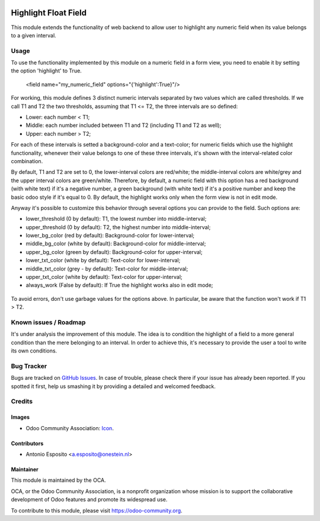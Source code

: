 .. image:: https://img.shields.io/badge/licence-AGPL--3-blue.svg
   :target: http://www.gnu.org/licenses/agpl-3.0-standalone.html
   :alt: License: AGPL-3

=====================
Highlight Float Field
=====================

This module extends the functionality of web backend to allow user to highlight
any numeric field when its value belongs to a given interval.

.. figure:: static/description/widget_highlight_screenshot-1.png
   :alt: Example of highlight for positive and negative numbers.

Usage
=====

To use the functionality implemented by this module on a numeric field in a
form view, you need to enable it by setting the option 'highlight' to True.

    <field name="my_numeric_field" options="{'highlight':True}"/>

For working, this module defines 3 distinct numeric intervals separated by two
values which are called thresholds. If we call T1 and T2 the two thresholds,
assuming that T1 <= T2, the three intervals are so defined:

- Lower:  each number < T1;
- Middle: each number included between T1 and T2 (including T1 and T2 as well);
- Upper:  each number > T2;

For each of these intervals is setted a background-color and a text-color;
for numeric fields which use the highlight functionality, whenever their value
belongs to one of these three intervals, it's shown with the interval-related
color combination.

By default, T1 and T2 are set to 0, the lower-interval colors are red/white;
the middle-interval colors are white/grey and the upper interval colors are
green/white.
Therefore, by default, a numeric field with this option has a red background
(with white text) if it's a negative number, a green background (with white
text) if it's a positive number and keep the basic odoo style if it's equal to
0. By default, the highlight works only when the form view is not in edit mode.

Anyway it's possible to customize this behavior through several options you
can provide to the field. Such options are:

- lower_threshold (0 by default): T1, the lowest number into middle-interval;
- upper_threshold (0 by default): T2, the highest number into middle-interval;
- lower_bg_color (red by default): Background-color for lower-interval;
- middle_bg_color (white by default): Background-color for middle-interval;
- upper_bg_color (green by default): Background-color for upper-interval;
- lower_txt_color (white by default): Text-color for lower-interval;
- middle_txt_color (grey - by default): Text-color for middle-interval;
- upper_txt_color (white by default): Text-color for upper-interval;
- always_work (False by default): If True the highlight works also in edit mode;

.. figure:: static/description/widget_highlight_screenshot-2.png
   :alt: Example of highlight for positive and negative numbers.

To avoid errors, don't use garbage values for the options above. In particular,
be aware that the function won't work if T1 > T2.

Known issues / Roadmap
======================

It's under analysis the improvement of this module. The idea is to condition
the highlight of a field to a more general condition than the mere belonging to
an interval. In order to achieve this, it's necessary to provide the user a
tool to write its own conditions.

Bug Tracker
===========

Bugs are tracked on `GitHub Issues
<https://github.com/OCA/web/issues>`_. In case of trouble, please
check there if your issue has already been reported. If you spotted it first,
help us smashing it by providing a detailed and welcomed feedback.

Credits
=======

Images
------

* Odoo Community Association: `Icon <https://github.com/OCA/maintainer-tools/blob/master/template/module/static/description/icon.svg>`_.

Contributors
------------

* Antonio Esposito <a.esposito@onestein.nl>

Maintainer
----------

.. image:: https://odoo-community.org/logo.png
   :alt: Odoo Community Association
   :target: https://odoo-community.org

This module is maintained by the OCA.

OCA, or the Odoo Community Association, is a nonprofit organization whose
mission is to support the collaborative development of Odoo features and
promote its widespread use.

To contribute to this module, please visit https://odoo-community.org.
